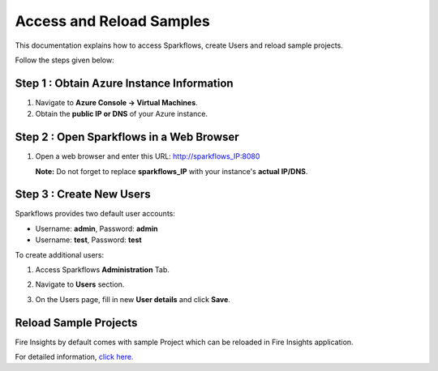 Access and Reload Samples
==============
This documentation explains how to access Sparkflows, create Users and reload sample projects.

Follow the steps given below:

Step 1 : Obtain Azure Instance Information
----------------------

#. Navigate to **Azure Console -> Virtual Machines**.
#. Obtain the **public IP or DNS** of your Azure instance.

Step 2 : Open Sparkflows in a Web Browser
----------------

#. Open a web browser and enter this URL: http://sparkflows_IP:8080 
   
   **Note:** Do not forget to replace **sparkflows_IP** with your instance's **actual IP/DNS**.

Step 3 : Create New Users
--------------
Sparkflows provides two default user accounts:

* Username: **admin**, Password: **admin**
* Username: **test**, Password: **test**

To create additional users:

#. Access Sparkflows **Administration** Tab.
#. Navigate to **Users** section.
#. On the Users page, fill in new **User details** and click **Save**.

   .. figure:: ../../_assets/aws/livy/administration.png
      :alt: livy
      :width: 60%

Reload Sample Projects
-------
Fire Insights by default comes with sample Project which can be reloaded in Fire Insights application.

For detailed information, `click here. <https://docs.sparkflows.io/en/latest/installation/installation/load-sample-projects.html>`_
